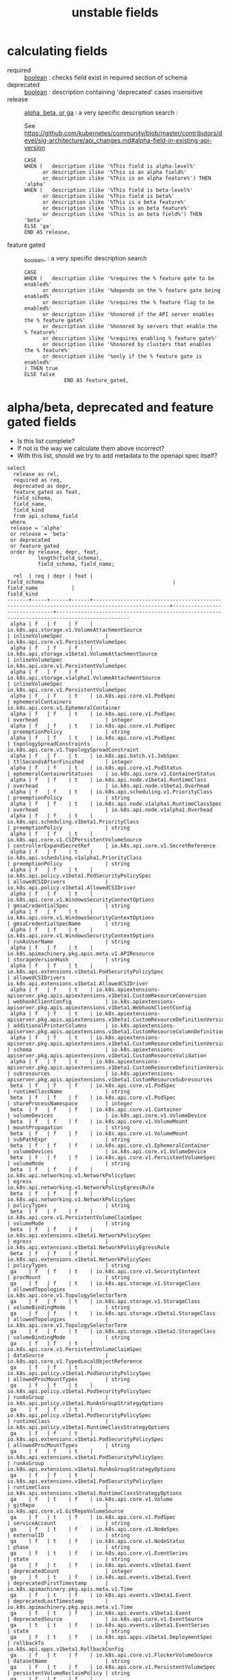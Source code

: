 #+TITLE: unstable fields
* calculating fields
- required :: _boolean_ : checks field exist in required section of schema
- deprecated :: _boolean_ : description containing 'deprecated' cases insensitive
- release :: _alpha, beta, or ga_ : a very specific description search : 

   See https://github.com/kubernetes/community/blob/master/contributors/devel/sig-architecture/api_changes.md#alpha-field-in-existing-api-version

 #+NAME: release = alpha, beta, or ga
 #+BEGIN_SRC sql-mode
   CASE
   WHEN (   description ilike '%This field is alpha-level%'
         or description ilike '%This is an alpha field%'
         or description ilike '%This is an alpha feature%') THEN 'alpha'
   WHEN (   description ilike '%This field is beta-level%'
         or description ilike '%This field is beta%'
         or description ilike '%This is a beta feature%'
         or description ilike '%This is an beta feature%'
         or description ilike '%This is an beta field%') THEN 'beta'
   ELSE 'ga'
   END AS release,
 #+END_SRC
- feature gated :: _boolean_ : a very specific description search
 #+BEGIN_SRC sql-mode
   CASE
   WHEN (   description ilike '%requires the % feature gate to be enabled%'
         or description ilike '%depends on the % feature gate being enabled%'
         or description ilike '%requires the % feature flag to be enabled%'
         or description ilike '%honored if the API server enables the % feature gate%'
         or description ilike '%honored by servers that enable the % feature%'
         or description ilike '%requires enabling % feature gate%'
         or description ilike '%honored by clusters that enables the % feature%'
         or description ilike '%only if the % feature gate is enabled%'
   ) THEN true
   ELSE false
                END AS feature_gated,
 #+END_SRC


* alpha/beta, deprecated and feature gated fields

- Is this list complete?
- If not is the way we calculate them above incorrect?
- With this list, should we try to add metadata to the openapi spec itself?

#+NAME: alpha/beta, deprecated and feature_gated PodSpec fields
#+BEGIN_SRC sql-mode :exports both :eval never-export
  select
    release as rel,
    required as req,
    deprecated as depr,
    feature_gated as feat,
    field_schema,
    field_name,
    field_kind
    from api_schema_field
   where
   release = 'alpha'
   or release = 'beta'
   or deprecated
   or feature_gated
   order by release, depr, feat,
            length(field_schema),
            field_schema, field_name;
#+END_SRC

#+RESULTS: alpha/beta, deprecated and feature_gated PodSpec fields
#+begin_src sql-mode
  rel  | req | depr | feat |                                         field_schema                                          |          field_name           |                                          field_kind                                          
-------+-----+------+------+-----------------------------------------------------------------------------------------------+-------------------------------+----------------------------------------------------------------------------------------------
 alpha | f   | f    | f    | io.k8s.api.storage.v1.VolumeAttachmentSource                                                  | inlineVolumeSpec              | io.k8s.api.core.v1.PersistentVolumeSpec
 alpha | f   | f    | f    | io.k8s.api.storage.v1beta1.VolumeAttachmentSource                                             | inlineVolumeSpec              | io.k8s.api.core.v1.PersistentVolumeSpec
 alpha | f   | f    | f    | io.k8s.api.storage.v1alpha1.VolumeAttachmentSource                                            | inlineVolumeSpec              | io.k8s.api.core.v1.PersistentVolumeSpec
 alpha | f   | f    | t    | io.k8s.api.core.v1.PodSpec                                                                    | ephemeralContainers           | io.k8s.api.core.v1.EphemeralContainer
 alpha | f   | f    | t    | io.k8s.api.core.v1.PodSpec                                                                    | overhead                      | integer
 alpha | f   | f    | t    | io.k8s.api.core.v1.PodSpec                                                                    | preemptionPolicy              | string
 alpha | f   | f    | t    | io.k8s.api.core.v1.PodSpec                                                                    | topologySpreadConstraints     | io.k8s.api.core.v1.TopologySpreadConstraint
 alpha | f   | f    | t    | io.k8s.api.batch.v1.JobSpec                                                                   | ttlSecondsAfterFinished       | integer
 alpha | f   | f    | t    | io.k8s.api.core.v1.PodStatus                                                                  | ephemeralContainerStatuses    | io.k8s.api.core.v1.ContainerStatus
 alpha | f   | f    | t    | io.k8s.api.node.v1beta1.RuntimeClass                                                          | overhead                      | io.k8s.api.node.v1beta1.Overhead
 alpha | f   | f    | t    | io.k8s.api.scheduling.v1.PriorityClass                                                        | preemptionPolicy              | string
 alpha | f   | f    | t    | io.k8s.api.node.v1alpha1.RuntimeClassSpec                                                     | overhead                      | io.k8s.api.node.v1alpha1.Overhead
 alpha | f   | f    | t    | io.k8s.api.scheduling.v1beta1.PriorityClass                                                   | preemptionPolicy              | string
 alpha | f   | f    | t    | io.k8s.api.core.v1.CSIPersistentVolumeSource                                                  | controllerExpandSecretRef     | io.k8s.api.core.v1.SecretReference
 alpha | f   | f    | t    | io.k8s.api.scheduling.v1alpha1.PriorityClass                                                  | preemptionPolicy              | string
 alpha | f   | f    | t    | io.k8s.api.policy.v1beta1.PodSecurityPolicySpec                                               | allowedCSIDrivers             | io.k8s.api.policy.v1beta1.AllowedCSIDriver
 alpha | f   | f    | t    | io.k8s.api.core.v1.WindowsSecurityContextOptions                                              | gmsaCredentialSpec            | string
 alpha | f   | f    | t    | io.k8s.api.core.v1.WindowsSecurityContextOptions                                              | gmsaCredentialSpecName        | string
 alpha | f   | f    | t    | io.k8s.api.core.v1.WindowsSecurityContextOptions                                              | runAsUserName                 | string
 alpha | f   | f    | t    | io.k8s.apimachinery.pkg.apis.meta.v1.APIResource                                              | storageVersionHash            | string
 alpha | f   | f    | t    | io.k8s.api.extensions.v1beta1.PodSecurityPolicySpec                                           | allowedCSIDrivers             | io.k8s.api.extensions.v1beta1.AllowedCSIDriver
 alpha | f   | f    | t    | io.k8s.apiextensions-apiserver.pkg.apis.apiextensions.v1beta1.CustomResourceConversion        | webhookClientConfig           | io.k8s.apiextensions-apiserver.pkg.apis.apiextensions.v1beta1.WebhookClientConfig
 alpha | f   | f    | t    | io.k8s.apiextensions-apiserver.pkg.apis.apiextensions.v1beta1.CustomResourceDefinitionVersion | additionalPrinterColumns      | io.k8s.apiextensions-apiserver.pkg.apis.apiextensions.v1beta1.CustomResourceColumnDefinition
 alpha | f   | f    | t    | io.k8s.apiextensions-apiserver.pkg.apis.apiextensions.v1beta1.CustomResourceDefinitionVersion | schema                        | io.k8s.apiextensions-apiserver.pkg.apis.apiextensions.v1beta1.CustomResourceValidation
 alpha | f   | f    | t    | io.k8s.apiextensions-apiserver.pkg.apis.apiextensions.v1beta1.CustomResourceDefinitionVersion | subresources                  | io.k8s.apiextensions-apiserver.pkg.apis.apiextensions.v1beta1.CustomResourceSubresources
 beta  | f   | f    | f    | io.k8s.api.core.v1.PodSpec                                                                    | runtimeClassName              | string
 beta  | f   | f    | f    | io.k8s.api.core.v1.PodSpec                                                                    | shareProcessNamespace         | integer
 beta  | f   | f    | f    | io.k8s.api.core.v1.Container                                                                  | volumeDevices                 | io.k8s.api.core.v1.VolumeDevice
 beta  | f   | f    | f    | io.k8s.api.core.v1.VolumeMount                                                                | mountPropagation              | string
 beta  | f   | f    | f    | io.k8s.api.core.v1.VolumeMount                                                                | subPathExpr                   | string
 beta  | f   | f    | f    | io.k8s.api.core.v1.EphemeralContainer                                                         | volumeDevices                 | io.k8s.api.core.v1.VolumeDevice
 beta  | f   | f    | f    | io.k8s.api.core.v1.PersistentVolumeSpec                                                       | volumeMode                    | string
 beta  | f   | f    | f    | io.k8s.api.networking.v1.NetworkPolicySpec                                                    | egress                        | io.k8s.api.networking.v1.NetworkPolicyEgressRule
 beta  | f   | f    | f    | io.k8s.api.networking.v1.NetworkPolicySpec                                                    | policyTypes                   | string
 beta  | f   | f    | f    | io.k8s.api.core.v1.PersistentVolumeClaimSpec                                                  | volumeMode                    | string
 beta  | f   | f    | f    | io.k8s.api.extensions.v1beta1.NetworkPolicySpec                                               | egress                        | io.k8s.api.extensions.v1beta1.NetworkPolicyEgressRule
 beta  | f   | f    | f    | io.k8s.api.extensions.v1beta1.NetworkPolicySpec                                               | policyTypes                   | string
 ga    | f   | f    | t    | io.k8s.api.core.v1.SecurityContext                                                            | procMount                     | string
 ga    | f   | f    | t    | io.k8s.api.storage.v1.StorageClass                                                            | allowedTopologies             | io.k8s.api.core.v1.TopologySelectorTerm
 ga    | f   | f    | t    | io.k8s.api.storage.v1.StorageClass                                                            | volumeBindingMode             | string
 ga    | f   | f    | t    | io.k8s.api.storage.v1beta1.StorageClass                                                       | allowedTopologies             | io.k8s.api.core.v1.TopologySelectorTerm
 ga    | f   | f    | t    | io.k8s.api.storage.v1beta1.StorageClass                                                       | volumeBindingMode             | string
 ga    | f   | f    | t    | io.k8s.api.core.v1.PersistentVolumeClaimSpec                                                  | dataSource                    | io.k8s.api.core.v1.TypedLocalObjectReference
 ga    | f   | f    | t    | io.k8s.api.policy.v1beta1.PodSecurityPolicySpec                                               | allowedProcMountTypes         | string
 ga    | f   | f    | t    | io.k8s.api.policy.v1beta1.PodSecurityPolicySpec                                               | runAsGroup                    | io.k8s.api.policy.v1beta1.RunAsGroupStrategyOptions
 ga    | f   | f    | t    | io.k8s.api.policy.v1beta1.PodSecurityPolicySpec                                               | runtimeClass                  | io.k8s.api.policy.v1beta1.RuntimeClassStrategyOptions
 ga    | f   | f    | t    | io.k8s.api.extensions.v1beta1.PodSecurityPolicySpec                                           | allowedProcMountTypes         | string
 ga    | f   | f    | t    | io.k8s.api.extensions.v1beta1.PodSecurityPolicySpec                                           | runAsGroup                    | io.k8s.api.extensions.v1beta1.RunAsGroupStrategyOptions
 ga    | f   | f    | t    | io.k8s.api.extensions.v1beta1.PodSecurityPolicySpec                                           | runtimeClass                  | io.k8s.api.extensions.v1beta1.RuntimeClassStrategyOptions
 ga    | f   | t    | f    | io.k8s.api.core.v1.Volume                                                                     | gitRepo                       | io.k8s.api.core.v1.GitRepoVolumeSource
 ga    | f   | t    | f    | io.k8s.api.core.v1.PodSpec                                                                    | serviceAccount                | string
 ga    | f   | t    | f    | io.k8s.api.core.v1.NodeSpec                                                                   | externalID                    | string
 ga    | f   | t    | f    | io.k8s.api.core.v1.NodeStatus                                                                 | phase                         | string
 ga    | f   | t    | f    | io.k8s.api.core.v1.EventSeries                                                                | state                         | string
 ga    | f   | t    | f    | io.k8s.api.events.v1beta1.Event                                                               | deprecatedCount               | integer
 ga    | f   | t    | f    | io.k8s.api.events.v1beta1.Event                                                               | deprecatedFirstTimestamp      | io.k8s.apimachinery.pkg.apis.meta.v1.Time
 ga    | f   | t    | f    | io.k8s.api.events.v1beta1.Event                                                               | deprecatedLastTimestamp       | io.k8s.apimachinery.pkg.apis.meta.v1.Time
 ga    | f   | t    | f    | io.k8s.api.events.v1beta1.Event                                                               | deprecatedSource              | io.k8s.api.core.v1.EventSource
 ga    | t   | t    | f    | io.k8s.api.events.v1beta1.EventSeries                                                         | state                         | string
 ga    | f   | t    | f    | io.k8s.api.apps.v1beta1.DeploymentSpec                                                        | rollbackTo                    | io.k8s.api.apps.v1beta1.RollbackConfig
 ga    | f   | t    | f    | io.k8s.api.core.v1.FlockerVolumeSource                                                        | datasetName                   | string
 ga    | f   | t    | f    | io.k8s.api.core.v1.PersistentVolumeSpec                                                       | persistentVolumeReclaimPolicy | string
 ga    | f   | t    | f    | io.k8s.api.extensions.v1beta1.DaemonSetSpec                                                   | templateGeneration            | integer
 ga    | f   | t    | f    | io.k8s.api.extensions.v1beta1.DeploymentSpec                                                  | rollbackTo                    | io.k8s.api.extensions.v1beta1.RollbackConfig
 ga    | f   | t    | f    | io.k8s.apimachinery.pkg.apis.meta.v1.ListMeta                                                 | selfLink                      | string
 ga    | f   | t    | f    | io.k8s.apimachinery.pkg.apis.meta.v1.ObjectMeta                                               | selfLink                      | string
 ga    | f   | t    | f    | io.k8s.apimachinery.pkg.apis.meta.v1.DeleteOptions                                            | orphanDependents              | integer
 ga    | f   | t    | f    | io.k8s.apiextensions-apiserver.pkg.apis.apiextensions.v1.CustomResourceDefinitionSpec         | preserveUnknownFields         | integer
 ga    | f   | t    | f    | io.k8s.apiextensions-apiserver.pkg.apis.apiextensions.v1beta1.CustomResourceDefinitionSpec    | version                       | string
(69 rows)

#+end_src


